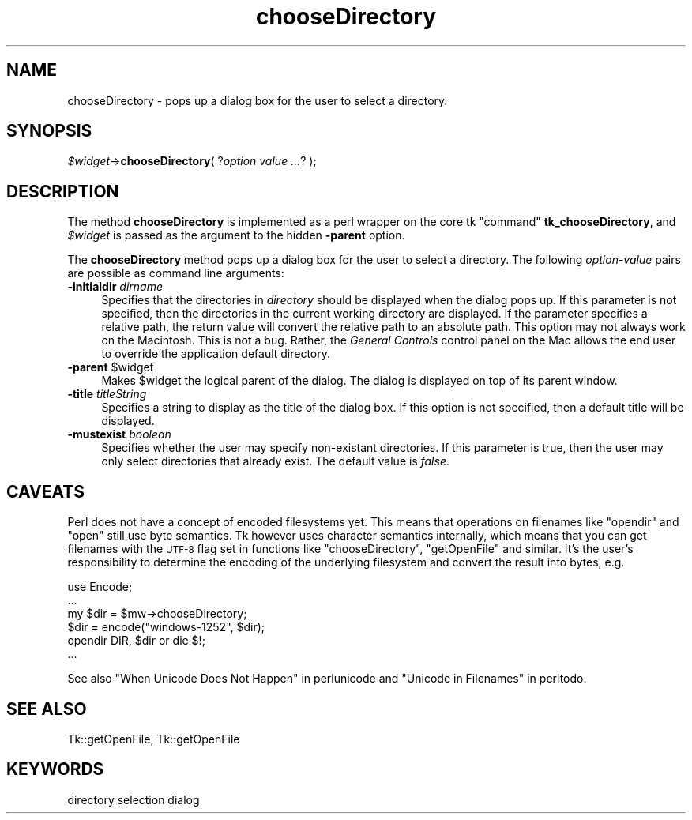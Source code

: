 .\" Automatically generated by Pod::Man v1.37, Pod::Parser v1.14
.\"
.\" Standard preamble:
.\" ========================================================================
.de Sh \" Subsection heading
.br
.if t .Sp
.ne 5
.PP
\fB\\$1\fR
.PP
..
.de Sp \" Vertical space (when we can't use .PP)
.if t .sp .5v
.if n .sp
..
.de Vb \" Begin verbatim text
.ft CW
.nf
.ne \\$1
..
.de Ve \" End verbatim text
.ft R
.fi
..
.\" Set up some character translations and predefined strings.  \*(-- will
.\" give an unbreakable dash, \*(PI will give pi, \*(L" will give a left
.\" double quote, and \*(R" will give a right double quote.  | will give a
.\" real vertical bar.  \*(C+ will give a nicer C++.  Capital omega is used to
.\" do unbreakable dashes and therefore won't be available.  \*(C` and \*(C'
.\" expand to `' in nroff, nothing in troff, for use with C<>.
.tr \(*W-|\(bv\*(Tr
.ds C+ C\v'-.1v'\h'-1p'\s-2+\h'-1p'+\s0\v'.1v'\h'-1p'
.ie n \{\
.    ds -- \(*W-
.    ds PI pi
.    if (\n(.H=4u)&(1m=24u) .ds -- \(*W\h'-12u'\(*W\h'-12u'-\" diablo 10 pitch
.    if (\n(.H=4u)&(1m=20u) .ds -- \(*W\h'-12u'\(*W\h'-8u'-\"  diablo 12 pitch
.    ds L" ""
.    ds R" ""
.    ds C` ""
.    ds C' ""
'br\}
.el\{\
.    ds -- \|\(em\|
.    ds PI \(*p
.    ds L" ``
.    ds R" ''
'br\}
.\"
.\" If the F register is turned on, we'll generate index entries on stderr for
.\" titles (.TH), headers (.SH), subsections (.Sh), items (.Ip), and index
.\" entries marked with X<> in POD.  Of course, you'll have to process the
.\" output yourself in some meaningful fashion.
.if \nF \{\
.    de IX
.    tm Index:\\$1\t\\n%\t"\\$2"
..
.    nr % 0
.    rr F
.\}
.\"
.\" For nroff, turn off justification.  Always turn off hyphenation; it makes
.\" way too many mistakes in technical documents.
.hy 0
.if n .na
.\"
.\" Accent mark definitions (@(#)ms.acc 1.5 88/02/08 SMI; from UCB 4.2).
.\" Fear.  Run.  Save yourself.  No user-serviceable parts.
.    \" fudge factors for nroff and troff
.if n \{\
.    ds #H 0
.    ds #V .8m
.    ds #F .3m
.    ds #[ \f1
.    ds #] \fP
.\}
.if t \{\
.    ds #H ((1u-(\\\\n(.fu%2u))*.13m)
.    ds #V .6m
.    ds #F 0
.    ds #[ \&
.    ds #] \&
.\}
.    \" simple accents for nroff and troff
.if n \{\
.    ds ' \&
.    ds ` \&
.    ds ^ \&
.    ds , \&
.    ds ~ ~
.    ds /
.\}
.if t \{\
.    ds ' \\k:\h'-(\\n(.wu*8/10-\*(#H)'\'\h"|\\n:u"
.    ds ` \\k:\h'-(\\n(.wu*8/10-\*(#H)'\`\h'|\\n:u'
.    ds ^ \\k:\h'-(\\n(.wu*10/11-\*(#H)'^\h'|\\n:u'
.    ds , \\k:\h'-(\\n(.wu*8/10)',\h'|\\n:u'
.    ds ~ \\k:\h'-(\\n(.wu-\*(#H-.1m)'~\h'|\\n:u'
.    ds / \\k:\h'-(\\n(.wu*8/10-\*(#H)'\z\(sl\h'|\\n:u'
.\}
.    \" troff and (daisy-wheel) nroff accents
.ds : \\k:\h'-(\\n(.wu*8/10-\*(#H+.1m+\*(#F)'\v'-\*(#V'\z.\h'.2m+\*(#F'.\h'|\\n:u'\v'\*(#V'
.ds 8 \h'\*(#H'\(*b\h'-\*(#H'
.ds o \\k:\h'-(\\n(.wu+\w'\(de'u-\*(#H)/2u'\v'-.3n'\*(#[\z\(de\v'.3n'\h'|\\n:u'\*(#]
.ds d- \h'\*(#H'\(pd\h'-\w'~'u'\v'-.25m'\f2\(hy\fP\v'.25m'\h'-\*(#H'
.ds D- D\\k:\h'-\w'D'u'\v'-.11m'\z\(hy\v'.11m'\h'|\\n:u'
.ds th \*(#[\v'.3m'\s+1I\s-1\v'-.3m'\h'-(\w'I'u*2/3)'\s-1o\s+1\*(#]
.ds Th \*(#[\s+2I\s-2\h'-\w'I'u*3/5'\v'-.3m'o\v'.3m'\*(#]
.ds ae a\h'-(\w'a'u*4/10)'e
.ds Ae A\h'-(\w'A'u*4/10)'E
.    \" corrections for vroff
.if v .ds ~ \\k:\h'-(\\n(.wu*9/10-\*(#H)'\s-2\u~\d\s+2\h'|\\n:u'
.if v .ds ^ \\k:\h'-(\\n(.wu*10/11-\*(#H)'\v'-.4m'^\v'.4m'\h'|\\n:u'
.    \" for low resolution devices (crt and lpr)
.if \n(.H>23 .if \n(.V>19 \
\{\
.    ds : e
.    ds 8 ss
.    ds o a
.    ds d- d\h'-1'\(ga
.    ds D- D\h'-1'\(hy
.    ds th \o'bp'
.    ds Th \o'LP'
.    ds ae ae
.    ds Ae AE
.\}
.rm #[ #] #H #V #F C
.\" ========================================================================
.\"
.IX Title "chooseDirectory 3"
.TH chooseDirectory 3 "2007-11-17" "perl v5.8.5" "User Contributed Perl Documentation"
.SH "NAME"
chooseDirectory \- pops up a dialog box for the user to select a directory.
.SH "SYNOPSIS"
.IX Header "SYNOPSIS"
\&\fI$widget\fR\->\fBchooseDirectory\fR( ?\fIoption value ...\fR? );
.SH "DESCRIPTION"
.IX Header "DESCRIPTION"
The method \fBchooseDirectory\fR is implemented as a perl wrapper on the
core tk \*(L"command\*(R" \fBtk_chooseDirectory\fR, and \fI$widget\fR is passed as
the argument to the hidden \fB\-parent\fR option.
.PP
The \fBchooseDirectory\fR
method pops up a dialog box for the user to select a directory. The
following \fIoption-value\fR pairs are possible as command line
arguments:
.IP "\fB\-initialdir\fR \fIdirname\fR" 4
.IX Item "-initialdir dirname"
Specifies that the directories in \fIdirectory\fR should be displayed
when the dialog pops up. If this parameter is not specified, then
the directories in the current working directory are displayed. If the
parameter specifies a relative path, the return value will convert the
relative path to an absolute path.  This option may not always work on
the Macintosh.  This is not a bug. Rather, the \fIGeneral Controls\fR
control panel on the Mac allows the end user to override the
application default directory.
.ie n .IP "\fB\-parent\fR $widget" 4
.el .IP "\fB\-parent\fR \f(CW$widget\fR" 4
.IX Item "-parent $widget"
Makes \f(CW$widget\fR the logical parent of the dialog. The dialog
is displayed on top of its parent window.
.IP "\fB\-title\fR \fItitleString\fR" 4
.IX Item "-title titleString"
Specifies a string to display as the title of the dialog box. If this
option is not specified, then a default title will be displayed.
.IP "\fB\-mustexist\fR \fIboolean\fR" 4
.IX Item "-mustexist boolean"
Specifies whether the user may specify non-existant directories.  If
this parameter is true, then the user may only select directories that
already exist.  The default value is \fIfalse\fR.
.SH "CAVEATS"
.IX Header "CAVEATS"
Perl does not have a concept of encoded filesystems yet. This means
that operations on filenames like \f(CW\*(C`opendir\*(C'\fR and \f(CW\*(C`open\*(C'\fR still use
byte semantics. Tk however uses character semantics internally, which
means that you can get filenames with the \s-1UTF\-8\s0 flag set in functions
like \f(CW\*(C`chooseDirectory\*(C'\fR, \f(CW\*(C`getOpenFile\*(C'\fR and similar. It's the user's
responsibility to determine the encoding of the underlying filesystem
and convert the result into bytes, e.g.
.PP
.Vb 6
\&    use Encode;
\&    ...
\&    my $dir = $mw->chooseDirectory;
\&    $dir = encode("windows-1252", $dir);
\&    opendir DIR, $dir or die $!;
\&    ...
.Ve
.PP
See also \*(L"When Unicode Does Not Happen\*(R" in perlunicode and
\&\*(L"Unicode in Filenames\*(R" in perltodo.
.SH "SEE ALSO"
.IX Header "SEE ALSO"
Tk::getOpenFile, Tk::getOpenFile
.SH "KEYWORDS"
.IX Header "KEYWORDS"
directory selection dialog
